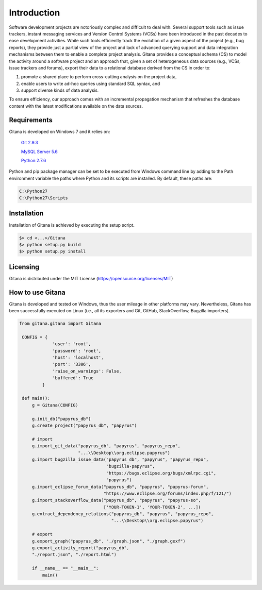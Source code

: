 Introduction
============

Software development projects are notoriously complex and difficult to deal with. Several support tools such as issue
trackers, instant messaging services and Version Control Systems (VCSs) have been introduced in the past decades
to ease development activities. While such tools efficiently track the evolution of a given aspect of the project (e.g., bug
reports), they provide just a partial view of the project and lack of advanced querying support and data integration
mechanisms between them to enable a complete project analysis. Gitana provides a conceptual schema
(CS) to model the activity around a software project and an approach that, given a set of heterogeneous data sources
(e.g., VCSs, issue trackers and forums), export their data to a relational database derived from the CS in order to:

(1) promote a shared place to perform cross-cutting analysis on the project data,

(2) enable users to write ad-hoc queries using standard SQL syntax, and

(3) support diverse kinds of data analysis.

To ensure efficiency, our approach comes with an incremental propagation mechanism that refreshes the database content
with the latest modifications available on the data sources.


Requirements
------------
Gitana is developed on Windows 7 and it relies on:

	`Git 2.9.3 <https://git-scm.com/downloads>`_
	
	`MySQL Server 5.6 <http://dev.mysql.com/downloads/installer/>`_
	
	`Python 2.7.6 <https://www.python.org/downloads/windows/>`_

Python and pip package manager can be set to be executed from Windows command line by adding to the Path environment variable
the paths where Python and its scripts are installed. By default, these paths are:

.. code-block:: bash
	
	C:\Python27
	C:\Python27\Scripts


Installation
------------
Installation of Gitana is achieved by executing the setup script.

.. code-block:: bash

    $> cd <...>/Gitana
    $> python setup.py build
    $> python setup.py install


Licensing
--------------------
Gitana is distributed under the MIT License (https://opensource.org/licenses/MIT)

How to use Gitana
-----------------
Gitana is developed and tested on Windows, thus the user mileage in other platforms may vary.
Nevertheless, Gitana has been successfully executed on Linux (i.e., all its exporters and Git, GitHub, StackOverflow, Bugzilla importers).


.. code-block:: python

   from gitana.gitana import Gitana

    CONFIG = {
                'user': 'root',
                'password': 'root',
                'host': 'localhost',
                'port': '3306',
                'raise_on_warnings': False,
                'buffered': True
            }

    def main():
        g = Gitana(CONFIG)

        g.init_db("papyrus_db")
        g.create_project("papyrus_db", "papyrus")

        # import
        g.import_git_data("papyrus_db", "papyrus", "papyrus_repo",
                          "...\\Desktop\\org.eclipse.papyrus")
        g.import_bugzilla_issue_data("papyrus_db", "papyrus", "papyrus_repo",
                                     "bugzilla-papyrus",
                                     "https://bugs.eclipse.org/bugs/xmlrpc.cgi",
                                     "papyrus")
        g.import_eclipse_forum_data("papyrus_db", "papyrus", "papyrus-forum",
                                    "https://www.eclipse.org/forums/index.php/f/121/")
        g.import_stackoverflow_data("papyrus_db", "papyrus", "papyrus-so",
                                    ['YOUR-TOKEN-1', 'YOUR-TOKEN-2', ...])
        g.extract_dependency_relations("papyrus_db", "papyrus", "papyrus_repo",
                                       "...\\Desktop\\org.eclipse.papyrus")

        # export
        g.export_graph("papyrus_db", "./graph.json", "./graph.gexf")
        g.export_activity_report("papyrus_db",
        "./report.json", "./report.html")

        if __name__ == "__main__":
            main()

